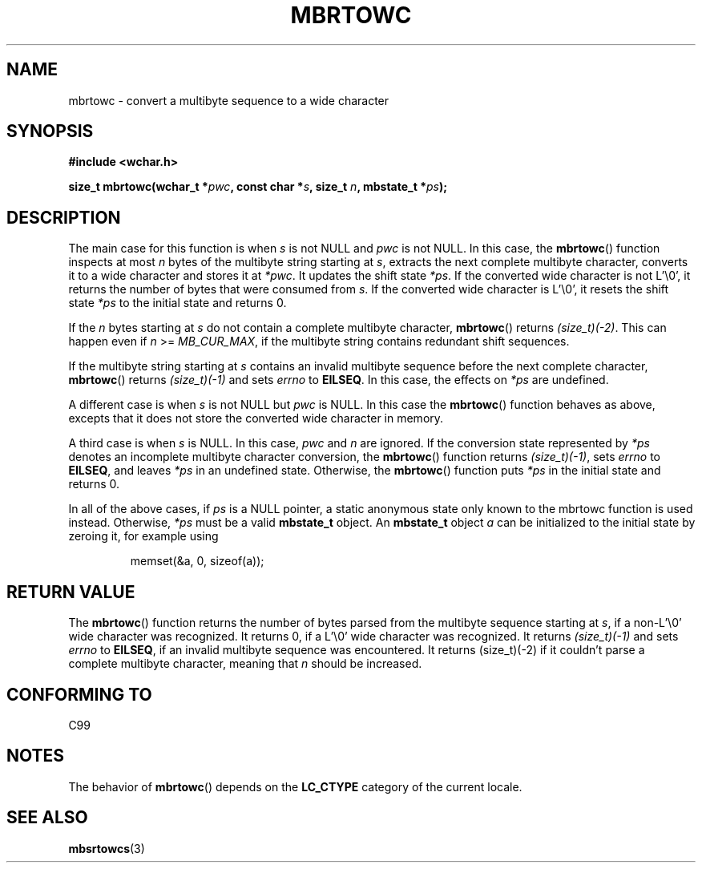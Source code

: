 .\" Copyright (c) Bruno Haible <haible@clisp.cons.org>
.\"
.\" This is free documentation; you can redistribute it and/or
.\" modify it under the terms of the GNU General Public License as
.\" published by the Free Software Foundation; either version 2 of
.\" the License, or (at your option) any later version.
.\"
.\" References consulted:
.\"   GNU glibc-2 source code and manual
.\"   Dinkumware C library reference http://www.dinkumware.com/
.\"   OpenGroup's Single Unix specification
.\"      http://www.UNIX-systems.org/online.html
.\"   ISO/IEC 9899:1999
.\"
.TH MBRTOWC 3  2001-11-22 "GNU" "Linux Programmer's Manual"
.SH NAME
mbrtowc \- convert a multibyte sequence to a wide character
.SH SYNOPSIS
.nf
.B #include <wchar.h>
.sp
.BI "size_t mbrtowc(wchar_t *" pwc ", const char *" s ", size_t " n ", mbstate_t *" ps );
.fi
.SH DESCRIPTION
The main case for this function is when \fIs\fP is not NULL and \fIpwc\fP is
not NULL.
In this case, the
.BR mbrtowc ()
function inspects at most \fIn\fP
bytes of the multibyte string starting at \fIs\fP, extracts the next complete
multibyte character, converts it to a wide character and stores it at
\fI*pwc\fP.
It updates the shift state \fI*ps\fP.
If the converted wide
character is not L'\\0', it returns the number of bytes that were consumed
from \fIs\fP.
If the converted wide character is L'\\0', it resets the shift
state \fI*ps\fP to the initial state and returns 0.
.PP
If the \fIn\fP bytes starting at \fIs\fP do not contain a complete multibyte
character,
.BR mbrtowc ()
returns \fI(size_t)(\-2)\fP.
This can happen even if
\fIn\fP >= \fIMB_CUR_MAX\fP, if the multibyte string contains redundant shift
sequences.
.PP
If the multibyte string starting at \fIs\fP contains an invalid multibyte
sequence before the next complete character,
.BR mbrtowc ()
returns
\fI(size_t)(\-1)\fP and sets \fIerrno\fP to \fBEILSEQ\fP.
In this case,
the effects on \fI*ps\fP are undefined.
.PP
A different case is when \fIs\fP is not NULL but \fIpwc\fP is NULL.
In this
case the
.BR mbrtowc ()
function behaves as above, excepts that it does not
store the converted wide character in memory.
.PP
A third case is when \fIs\fP is NULL.
In this case, \fIpwc\fP and \fIn\fP are
ignored.
If the conversion state represented by \fI*ps\fP denotes an
incomplete multibyte character conversion, the
.BR mbrtowc ()
function
returns \fI(size_t)(\-1)\fP, sets \fIerrno\fP to \fBEILSEQ\fP, and
leaves \fI*ps\fP in an undefined state.
Otherwise, the
.BR mbrtowc ()
function
puts \fI*ps\fP in the initial state and returns 0.
.PP
In all of the above cases, if \fIps\fP is a NULL pointer, a static anonymous
state only known to the mbrtowc function is used instead.
Otherwise, \fI*ps\fP must be a valid \fBmbstate_t\fP object.
An \fBmbstate_t\fP object \fIa\fP can be initialized to the initial state
by zeroing it, for example using
.sp
.RS
memset(&a, 0, sizeof(a));
.RE
.SH "RETURN VALUE"
The
.BR mbrtowc ()
function returns the number of bytes parsed from the
multibyte sequence starting at \fIs\fP, if a non-L'\\0' wide character
was recognized.
It returns 0, if a L'\\0' wide character was recognized.
It returns
.I (size_t)(\-1)
and sets \fIerrno\fP to \fBEILSEQ\fP, if an invalid multibyte sequence was
encountered.
It returns (size_t)(\-2) if it couldn't parse a complete multibyte
character, meaning that \fIn\fP should be increased.
.SH "CONFORMING TO"
C99
.SH NOTES
The behavior of
.BR mbrtowc ()
depends on the
.B LC_CTYPE
category of the
current locale.
.SH "SEE ALSO"
.BR mbsrtowcs (3)
